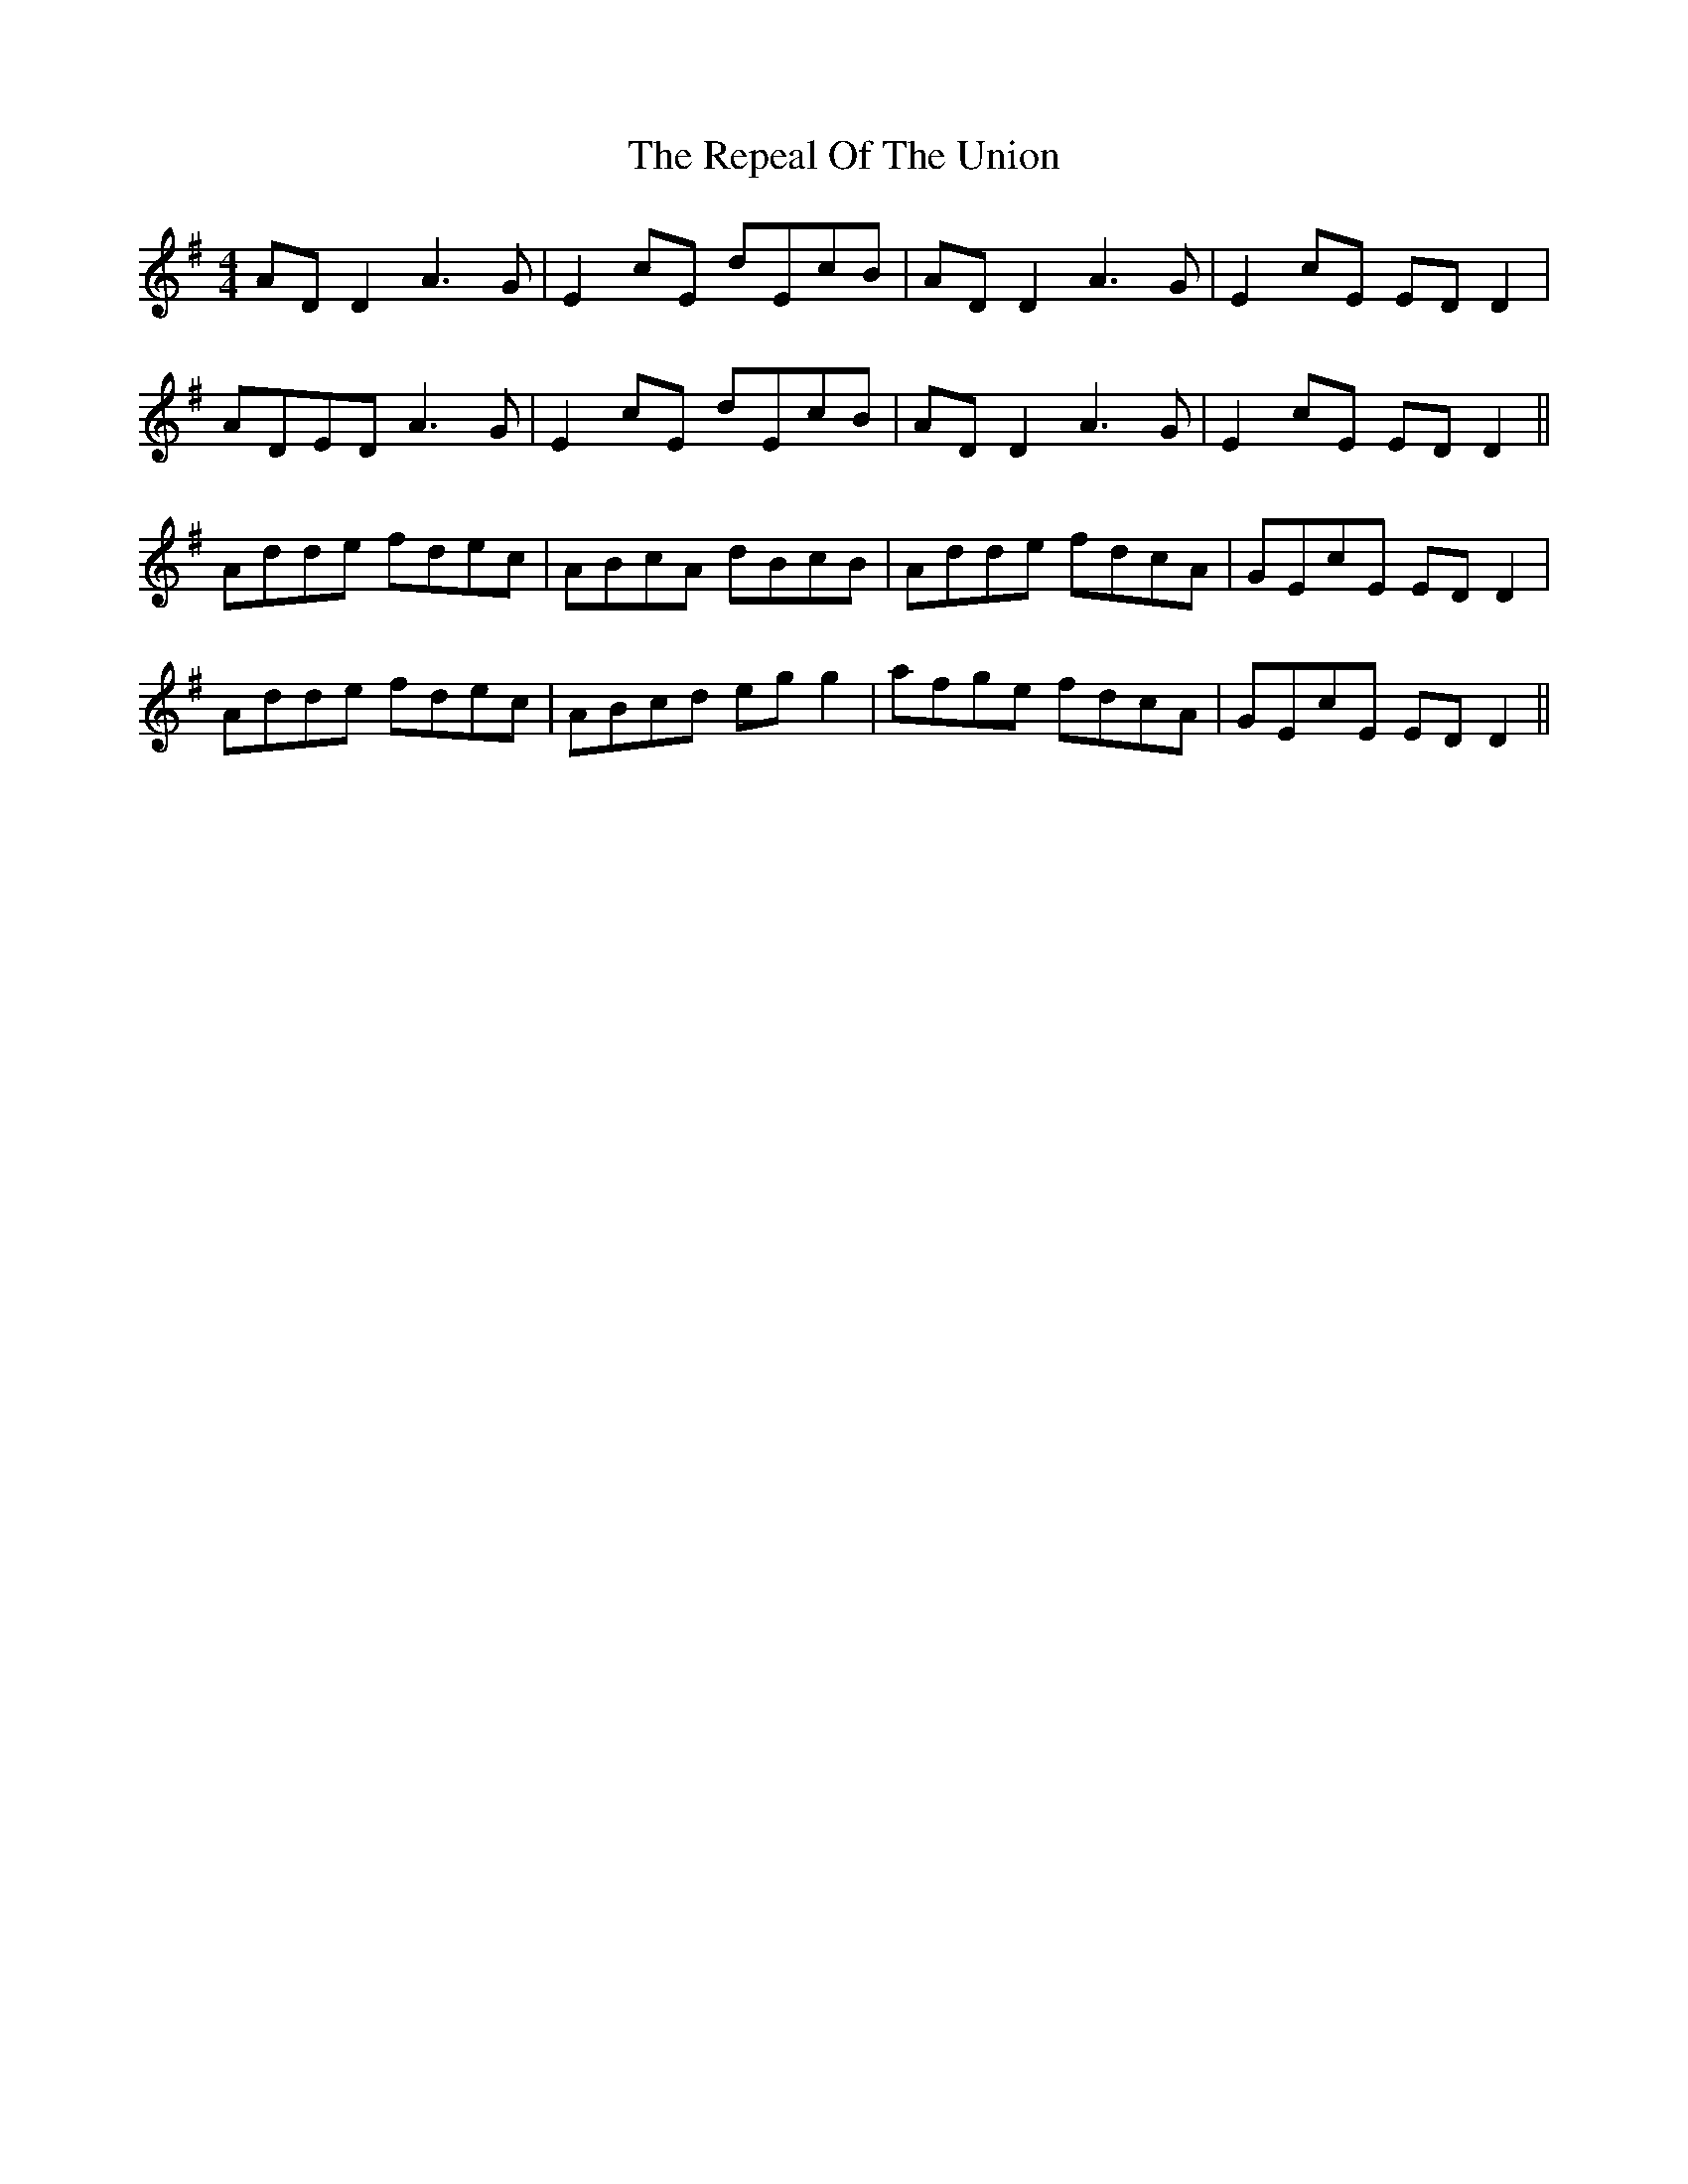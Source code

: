 X: 34284
T: Repeal Of The Union, The
R: reel
M: 4/4
K: Dmixolydian
AD D2 A3G|E2cE dEcB|AD D2 A3G|E2cE ED D2|
ADED A3G|E2cE dEcB|AD D2 A3G|E2cE ED D2||
Adde fdec|ABcA dBcB|Adde fdcA|GEcE EDD2|
Adde fdec|ABcd eg g2|afge fdcA|GEcE EDD2||

